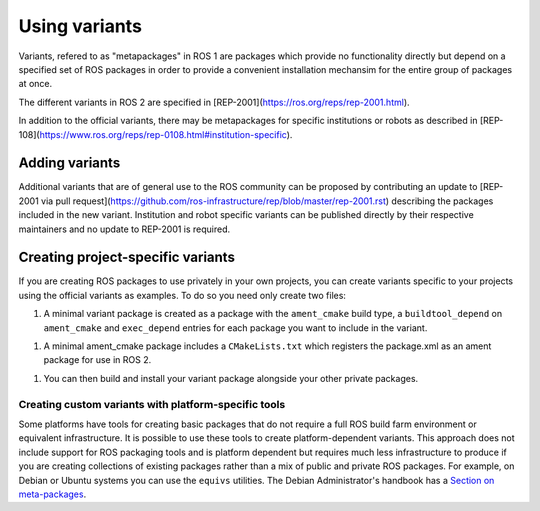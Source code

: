 Using variants
==============

Variants, refered to as "metapackages" in ROS 1 are packages which provide no functionality directly but depend on a specified set of ROS packages in order to provide a convenient installation mechansim for the entire group of packages at once.

The different variants in ROS 2 are specified in [REP-2001](https://ros.org/reps/rep-2001.html).

In addition to the official variants, there may be metapackages for specific institutions or robots as described in [REP-108](https://www.ros.org/reps/rep-0108.html#institution-specific).

Adding variants
---------------

Additional variants that are of general use to the ROS community can be proposed by contributing an update to [REP-2001 via pull request](https://github.com/ros-infrastructure/rep/blob/master/rep-2001.rst) describing the packages included in the new variant.
Institution and robot specific variants can be published directly by their respective maintainers and no update to REP-2001 is required.

Creating project-specific variants
----------------------------------

If you are creating ROS packages to use privately in your own projects, you can create variants specific to your projects using the official variants as examples.
To do so you need only create two files:

#. A minimal variant package is created as a package with the ``ament_cmake`` build type, a ``buildtool_depend`` on ``ament_cmake`` and ``exec_depend`` entries for each package you want to include in the variant.


.. code-block:: xml
  <?xml version="1.0"?>
  <?xml-model href="http://download.ros.org/schema/package_format2.xsd" schematypens="http://www.w3.org/2001/XMLSchema"?>
  <package format="2">
    <name>my_project_variant</name>
    <version>1.0.0</version>
    <description>A package to aggregate all packages in my_project.</description>
    <maintainer email="maintainer-email">Maintainer Name</maintainer>
    <license>Apache License 2.0</license>
    <!-- packages in my_project -->
    <exec_depend>my_project_msgs</exec_depend>
    <exec_depend>my_project_services</exec_depend>
    <exec_depend>my_project_examples</exec_depend>

    <export>
      <build_type>ament_cmake</build_type>
    </export>
  </package>

#. A minimal ament_cmake package includes a ``CMakeLists.txt`` which registers the package.xml as an ament package for use in ROS 2.

.. code-block:: CMakeLists.txt
  cmake_minimum_required(VERSION 3.5)

  project(my_project_variant NONE)
  find_package(ament_cmake REQUIRED)
  ament_package()

#. You can then build and install your variant package alongside your other private packages.

Creating custom variants with platform-specific tools
*****************************************************

Some platforms have tools for creating basic packages that do not require a full ROS build farm environment or equivalent infrastructure.
It is possible to use these tools to create platform-dependent variants.
This approach does not include support for ROS packaging tools and is platform dependent but requires much less infrastructure to produce if you are creating collections of existing packages rather than a mix of public and private ROS packages.
For example, on Debian or Ubuntu systems you can use the ``equivs`` utilities.
The Debian Administrator's handbook has a `Section on meta-packages <https://www.debian.org/doc/manuals/debian-handbook/sect.building-first-package.en.html#id-1.18.5.2>`_.


